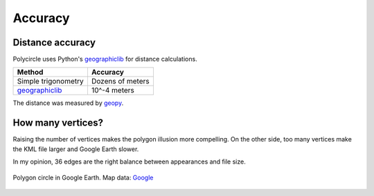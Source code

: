.. _accuracy:

Accuracy
========

Distance accuracy
-----------------

Polycircle uses Python's `geographiclib`_ for distance calculations.

+------------------------+--------------------+
| Method                 | Accuracy           |
+========================+====================+
| Simple trigonometry    | Dozens of meters   |
+------------------------+--------------------+
| `geographiclib`_       | 10^-4 meters       |
+------------------------+--------------------+

The distance was measured by `geopy`_.

.. _geographiclib : https://pypi.python.org/pypi/geographiclib
.. _geopy : http://geopy.readthedocs.org/en/latest/


How many vertices?
------------------

Raising the number of vertices makes the polygon illusion more compelling.
On the other side, too many vertices make the KML file larger and Google Earth slower.

In my opinion, 36 edges are the right balance between appearances and file size.

.. figure:: _static/kml_namibia.png
   :alt: Polygon circle in Google Earth. Image Credit: Google
   :align: center

   Polygon circle in Google Earth. Map data: `Google`_

   .. _Google : http://www.google.com/permissions/geoguidelines/attr-guide.html




